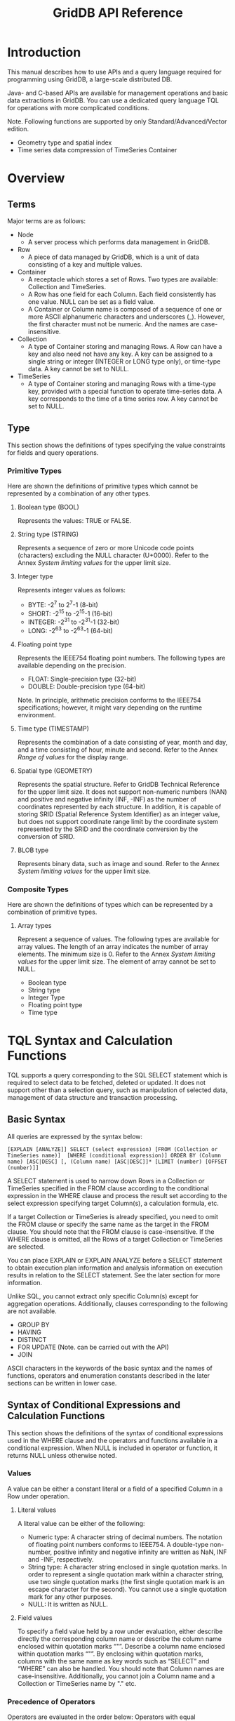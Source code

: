 #+title: GridDB API Reference

#+startup: showall
#+startup: logdone
#+startup: hidestars

#+options: H:3 author:nil timestamp:nil creator:nil
#+options: ^:{} toc:3

* Introduction

This manual describes how to use APIs and a query language required for programming using GridDB, a large-scale distributed DB.

Java- and C-based APIs are available for management operations and basic data extractions in GridDB. You can use a dedicated query language TQL for operations with more complicated conditions.

Note. Following functions are supported by only Standard/Advanced/Vector edition.

- Geometry type and spatial index
- Time series data compression of TimeSeries Container

* Overview

** Terms
Major terms are as follows:

- Node
  + A server process which performs data management in GridDB.

- Row
  + A piece of data managed by GridDB, which is a unit of data consisting of a key and multiple values.

- Container
  + A receptacle which stores a set of Rows. Two types are available: Collection and TimeSeries.
  + A Row has one field for each Column. Each field consistently has one value. NULL can be set as a field value.
  + A Container or Column name is composed of a sequence of one or more ASCII alphanumeric characters and underscores (_). However, the first character must not be numeric. And the names are case-insensitive.

- Collection
  + A type of Container storing and managing Rows. A Row can have a key and also need not have any key. A key can be assigned to a single string or integer (INTEGER or LONG type only), or time-type data. A key cannot be set to NULL.

- TimeSeries
  + A type of Container storing and managing Rows with a time-type key, provided with a special function to operate time-series data. A key corresponds to the time of a time series row. A key cannot be set to NULL.

** Type
This section shows the definitions of types specifying the value constraints for fields and query operations.

*** Primitive Types
Here are shown the definitions of primitive types which cannot be represented by a combination of any other types.

**** Boolean type (BOOL)
Represents the values: TRUE or FALSE.

**** String type (STRING)
Represents a sequence of zero or more Unicode code points (characters) excluding the NULL character (U+0000). Refer to the Annex [[*System limiting values][System limiting values]] for the upper limit size.
**** Integer type
Represents integer values as follows:
- BYTE: -2^{7} to 2^{7}-1 (8-bit)
- SHORT: -2^{15} to -2^{15}-1 (16-bit)
- INTEGER: -2^{31} to -2^{31}-1 (32-bit)
- LONG: -2^{63} to -2^{63}-1 (64-bit)

**** Floating point type
Represents the IEEE754 floating point numbers. The following types are available depending on the precision.
- FLOAT: Single-precision type (32-bit)
- DOUBLE: Double-precision type (64-bit)

Note. In principle, arithmetic precision conforms to the IEEE754 specifications; however, it might vary depending on the runtime environment.

**** Time type (TIMESTAMP)
Represents the combination of a date consisting of year, month and day, and a time consisting of hour, minute and second. Refer to the Annex [[*Range of values][Range of values]] for the display range.

**** Spatial type (GEOMETRY)
Represents the spatial structure. Refer to GridDB Technical Reference for the upper limit size. It does not support non-numeric numbers (NAN) and positive and negative infinity (INF, -INF) as the number of coordinates represented by each structure.
In addition, it is capable of storing SRID (Spatial Reference System Identifier) as an integer value, but does not support coordinate range limit by the coordinate system represented by the SRID and the coordinate conversion by the conversion of SRID.

**** BLOB type
Represents binary data, such as image and sound. Refer to the Annex [[*System limiting values][System limiting values]] for the upper limit size.


*** Composite Types

Here are shown the definitions of types which can be represented by a combination of primitive types.

**** Array types

Represent a sequence of values. The following types are available for array values. The length of an array indicates the number of array elements. The minimum size is 0. Refer to the Annex [[*System limiting values][System limiting values]] for the upper limit size. The element of array cannot be set to NULL.
- Boolean type
- String type
- Integer Type
- Floating point type
- Time type


* TQL Syntax and Calculation Functions

TQL supports a query corresponding to the SQL SELECT statement which is required to select data to be fetched, deleted or updated. It does not support other than a selection query, such as manipulation of selected data, management of data structure and transaction processing.

** Basic Syntax

All queries are expressed by the syntax below:

#+begin_example
[EXPLAIN [ANALYZE]] SELECT (select expression) [FROM (Collection or TimeSeries name)]  [WHERE (conditional expression)] ORDER BY (Column name) [ASC|DESC] [, (Column name) [ASC|DESC]]* [LIMIT (number) [OFFSET (number)]]
#+end_example

A SELECT statement is used to narrow down Rows in a Collection or TimeSeries specified in the FROM clause according to the conditional expression in the WHERE clause and process the result set according to the select expression specifying target Column(s), a calculation formula, etc.

If a target Collection or TimeSeries is already specified, you need to omit the FROM clause or specify the same name as the target in the FROM clause. You should note that the FROM clause is case-insensitive. If the WHERE clause is omitted, all the Rows of a target Collection or TimeSeries are selected.

You can place EXPLAIN or EXPLAIN ANALYZE before a SELECT statement to obtain execution plan information and analysis information on execution results in relation to the SELECT statement. See the later section for more information.

Unlike SQL, you cannot extract only specific Column(s) except for aggregation operations. Additionally, clauses corresponding to the following are not available.
- GROUP BY
- HAVING
- DISTINCT
- FOR UPDATE (Note. can be carried out with the API)
- JOIN

ASCII characters in the keywords of the basic syntax and the names of functions, operators and enumeration constants described in the later sections can be written in lower case.

** Syntax of Conditional Expressions and Calculation Functions

This section shows the definitions of the syntax of conditional expressions used in the WHERE clause and the operators and functions available in a conditional expression. When NULL is included in operator or function, it returns NULL unless otherwise noted.

*** Values

A value can be either a constant literal or a field of a specified Column in a Row under operation.

**** Literal values
A literal value can be either of the following:

- Numeric type: A character string of decimal numbers. The notation of floating point numbers conforms to IEEE754. A double-type non-number, positive infinity and negative infinity are written as NaN, INF and -INF, respectively.
- String type: A character string enclosed in single quotation marks. In order to represent a single quotation mark within a character string, use two single quotation marks (the first single quotation mark is an escape character for the second). You cannot use a single quotation mark for any other purposes.
- NULL: It is written as NULL.

**** Field values
To specify a field value held by a row under evaluation, either describe directly the corresponding column name or describe the column name enclosed within quotation marks “"”. Describe a column name enclosed within quotation marks “"”. By enclosing within quotation marks, columns with the same name as key words such as “SELECT” and “WHERE” can also be handled.  You should note that Column names are case-insensitive. Additionally, you cannot join a Column name and a Collection or TimeSeries name by "." etc.

*** Precedence of Operators

Operators are evaluated in the order below: Operators with equal precedence are evaluated in the left-to-right order in which they appear.
1. -(Unary)
2. *, /, %
3. -(Binary), +
4. =, >=, >, <=, <, <>, LIKE
5. NOT
6. AND
7. OR, XOR

Round parentheses can be used to override the order of precedence and force some parts of an expression to be evaluated before others.

*** Comparison Operations

**** Type Constraints
A combination of left and right operand types can be only Boolean-Boolean, String-String, numeric-numeric, or time-time. With regard to numeric types, if left and right operand types are different in precision, the type with a lower precision or a narrower representable value range will be converted to the one with a higher precision or a wider range. Magnitude comparison cannot be made between Boolean and Boolean types or String and String types.

**** =, >=, >, <=, <, <>
These operators produce a Boolean value representing the result of comparison; namely, "Equal to," "Greater than or equal to," "Greater than," "Less than or equal to," "Less than" and "Not equal to," respectively. However if either of operands is NULL, it returns NULL. In principle, arithmetic precision conforms to the IEEE754 specifications; however, it might vary depending on the runtime environment. GridDB assumes that NaN is equal to NaN and that NaN is greater than any other values.

*** Logical Operations

**** NOT, AND, OR, XOR
These operators produce the result of negation, logical product, logical sum and exclusive logical sum, respectively. Operands of logical operations must be Boolean or NULL.

*****NOT
If an operand is TRUE, it returns FALSE. If an operand is FALSE, it returns TRUE. If an operand is NULL, it returns NULL.

*****AND
If both operands are TRUE, it returns TRUE. If either of the operands is FALSE, it returns FALSE. Otherwise, it returns NULL.

*****OR
If both operands are FALSE, it returns FALSE. If either of the operands is TRUE, it returns TRUE. Otherwise, it returns NULL.

*****XOR
If both operands are TRUE or FALSE, it returns FALSE. If either of the operands is NULL, it returns NULL. Otherwise, it returns TRUE.

In addition, a short evaluation (or minimum evaluation) is carried out in an AND or OR operation. That is, if the evaluation can be confirmed with the formula described first, the evaluation of the formula described later will not be conducted.
For example,
#+begin_example
WHERE A=1 AND B=1
#+end_example
In this case, if A is 1, then B is deemed to be equal to 1, and if A is not 1, then the evaluation of B=1 need not be carried out.

*** String Operations

**** CHAR\_LENGTH(str)
Returns the length of the specified string.

**** CONCAT(str1, str2, ...)
Returns a new string obtained by concatenating all given strings. If NULL is included in the input, NULL will be ignored and the rest will be concatenated.

**** str LIKE pattern [ESCAPE esc]
Checks if the whole target string matches the specified pattern. The string matching is case-sensitive. It returns TRUE only if the matching is successful.

The following wildcards can be used for specifying a pattern.
- /%/: Matches an arbitrary string, including an empty string.
- /_/: Matches a single arbitrary character.
For example, the expression below returns TRUE for "RDB" and "RDBMS" but FALSE for "ORDB" and "DBMS".
#+begin_example
column LIKE '_DB%'
#+end_example
Wildcards can be placed at any arbitrary position(s) within a pattern. FALSE is always returned if an empty string is specified as a pattern.

In order to search a wildcard character itself, specify an escape character in the ESCAPE clause. For example, the expression below returns TRUE for "10%" but FALSE for "10$%."
#+begin_example
column LIKE '10$%' ESCAPE '$'
#+end_example
The escape character must be a single character.

You can specify either a Column name or a string literal as "str," "pattern" and "esc."

**** SUBSTRING(str, start[, length])
Extracts parts of a string.

"start" is the position where to start extraction of characters. The first character is at index 1. "length" is the number of characters to extract (0 or positive number). If "length" is omitted, it extracts all the characters from the "start" position to the end of the string. If "start" or "length" is out of index, it returns an empty string. You should note that "start" must be a positive number and "length" must be 0 or a positive number.

**** UPPER(str), LOWER(str)
Convert ASCII alphabetical characters within a string to upper-case and lower-case characters, respectively.

*** Numerical Operations

**** +, -(unary), -(binary), *, /, %
Perform arithmetic operations; addition, negation, subtraction, multiplication, division and remainder, respectively. You should note that the remainder operator does not support floating point numbers. In floating point division, if a number other than 0 is divided by 0, the result is INF, and if 0 is divided by 0, the result is NaN. The operations on INF or NaN conform to IEEE754.

**** ROUND(num)、FLOOR(num)、CEILING(num)
Round a floating point number "num" off to the closest integer, down to the greatest integer that is less than "num," and up to the least integer that is greater than or equal to "num," respectively. The result is DOUBLE. They round a number away from 0, toward negative infinity, and toward positive infinity, respectively. Accordingly, if "num" is negative, the results are equal to -ROUND(abs(num)), -CEIL(abs(num)), and -FLOOR(abs(num)), respectively, where abs(num) is the absolute value of "num."

The table below shows operation examples.
|-
| Value | ROUND | FLOOR | CEILING
|-
| 1.34 | 1.0 | 1.0 | 2.0 |
| 3.67 | 4.0 | 3.0 | 4.0 |
| -0.23 | 0.0 | -1.0 | -0.0 |
| -3.89 | -4.0 | -4.0 | -3.0 |
|-

If you specify +0, -0, an integer, NaN, INF, or -INF as a parameter, they return the same value as the specified value.

*** Time-Type Operations

**** NOW()
Returns the current date and time. It returns the constant result during a single query transaction.

**** TIMESTAMP(str)
Returns a TIMESTAMP result converted from a timestamp expression.

The following format based on the Western calendar and UTC is only supported as a timestamp expression.
#+begin_example
YYYY-MM-DDThh:mm:ss.SSSZ
#+end_example
".SSS" can be omitted. In the format above, alphabetical characters stand for decimal integers, as follows:
- YYYY: Year. Four digits or more.
- MM: Month. Must be two digits, from 1 to 12.
- DD: Date. Must be two digits, from 1 to 31. If any other number is specified, it will not be accepted. Acceptable numbers depend on the month and the year.
- hh: Hours in 24-hour format. Must be two digits, from 0 to 23.
- mm: Minutes. Must be two digits, from 0 to 59.
- ss: Seconds. Must be two digits, from 0 to 59.
- SSS: Milliseconds. Must be three digits, from 0 to 999.
Refer to the Annex [[*Range of values][Range of values]] for the display range.

**** TIMESTAMPADD(YEAR|MONTH|DAY|HOUR|MINUTE|SECOND|MILLISECOND, timestamp, duration)
Returns the result of adding the specified number ("duration") of designated intervals (first parameter) to the specified "timestamp" value. Specify a numeric value as "duration." If a negative value is specified as "duration," it returns the time earlier than the specified time. The current version uses the UTC timezone for calculation.

**** TIMESTAMPDIFF(YEAR|MONTH|DAY|HOUR|MINUTE|SECOND|MILLISECOND, timestamp1, timestamp2)
Return the difference between two given timestamps for the designate interval (first parameter). The value returned is a numeric value. The current version uses the UTC timezone for calculation.

Example) Selecting tickets with three or more days of validity period among a list of tickets (tickets).
#+begin_example
SELECT * FROM tickets WHERE TIMESTAMPDIFF(DAY, expired, issued) >= 3
#+end_example

**** TO_TIMESTAMP_MS(num)
Convert to a TIMESTAMP corresponding to the num in milliseconds of the time 1970-01-01T00:00:00Z. An error occurs if num is a floating-point number. In addition, an error occurs if the conversion results cannot be expressed as time data e.g. negative values or extremely large values, etc. As a result, if a query using this function on a numerical column is issued, an error occurs if the conversion results contain values that cannot be expressed as time data in the column value. For example, an error occurs if the container contains a row with a num=-1 in the query below.
#+begin_example
SELECT * WHERE TO_TIMESTAMP_MS(num) > TIMESTAMP('2011-01-01T00:00:00Z')
#+end_example

In such a situation, avoid such errors by using the TO_EPOCH_MS function as shown below to evaluate only the value in which the converted numerical data serves as the range of the time series data.
#+begin_example
SELECT * WHERE num < TO_EPOCH_MS(TIMESTAMP('9999-12-31T23:59:59.999Z')) AND num >= 0 AND TO_TIMESTAMP_MS(num) > TIMESTAMP('2011-01-01T00:00:00Z')
#+end_example

**** TO_EPOCH_MS(timestamp)
For time series value specified in a timestamp, the time passed in milliseconds starting from the time 1970-01-01T00:00:00Z is converted to a LONG value. An error occurs if a value which is not a time series data is specified. This function is the inverted conversion of the TO_TIMESTAMP_MS function.


*** Array-Type Operations

**** ARRAY\_LENGTH(array)
Returns the length of the specified array.

**** ELEMENT(n, array)
Extracts an array element at the specified position. An array of length 1 or more must be specified. The parameter "n" is the number indicating the element position, starting from 0. If "n" is Floating point type or a negative value or longer than the length of "array," or if the length of "array" is 0, an error is returned. Accordingly, if different lengths of arrays are contained in a Collection, and if a query specifying an array element as below cannot extract the specified array element, an error can be returned.
#+begin_example
SELECT * FROM arrays WHERE ELEMENT(1, array) = 1
#+end_example

Rewrite such a query to prevent the ELEMENT function from being evaluated, as below:
#+begin_example
SELECT * FROM arrays WHERE ARRAY_LENGTH(array)>= 1 AND ELEMENT(1, array) = 1
#+end_example

*** Spatial-Type Operations

Spatial-Type data are widely used in the GIS field, such as OpenGIS.
In TQL, it manages the two or three-dimensional spatial structure, and provides generating function and judgment function.

**** ST\_GeomFromText(text)
Generates a spatial-type data from a string of WKT representation.

The WKT is a standard for representing the spatial structure as a string.
In TQL, it supports only the following structure.
- POINT: Point represented by two or three-dimensional coordinate.
- LINESTRING: Set of straight lines in two or three-dimensional space represented by two or more points.
- POLYGON: Closed area in two or three-dimensional space represented by a set of straight lines.
- POLYHEDRALSURFACE: Area in the three-dimensional space represented by a set of the specified area.
- QUADRATICSURFACE: two-dimensional curved surface in a three-dimensional space represented by defining equation f(X) = <AX, X> + BX + c.

However, it can not include the infinity or non-numeric numbers as a number that make up the coordinates.
In addition, it can not give unsupported spatial structures.

In the case of the rectangle having a diagonal line connecting points (0, 0) and (10, 10) on the two-dimensional space will be expressed as follows.
#+begin_example
POLYGON((0 0,10 0,10 10,0 10,0 0))
#+end_example

In addition, it can express the value that does not correspond with a particular spatial range called the empty geometry for each type of spatial structure data type.
Express "EMPTY" instead of the coordinate values as the following example.
#+begin_example
LINESTRING(EMPTY)
#+end_example

In addition, you can specify the SRID by describing the integer after ";".
In the following example, it indicates the rectangle is in the coordinate system of SRID:4326.
#+begin_example
POLYGON((0 0,10 0,10 10,0 10,0 0);4326)
#+end_example
However, it does not correspond to coordinate range limit by the coordinate system represented by this SRID or the coordinate transformation by changing the SRID.
If you do not specify a SRID, it is set to -1 as an invalid SRID.

**** ST\_MakeRect(p1, p2)
Generate a rectangle having a diagonal line connecting points p1 and p2 on the two-dimensional space.
If p1 is equal to p2 or any of the y-coordinate or x-coordinate of p1 and p2 is equal, the result will be an error because it can not form a rectangle.

**** ST\_MakeRect(x1, y1, x2, y2)
Generate a rectangle having a diagonal line connecting points (x1, y1) and (x2, y2) on the two-dimensional space.
If x1 is equal to x2 or y1 is equal to y2, the result will be an error because it can not form a rectangle.

**** ST\_MakeBox(p1, p2)
Generate a rectangular parallelepiped having a diagonal line connecting points p1 and p2 in the three-dimensional space.
If p1 is equal to p2 or any of the coordinate y, x and z of p1 and p2 is equal, the result will be an error because it can not form a rectangular parallelepiped.

**** ST\_MakeBox(x1, y1, z1, x2, y2, z2)
Generate a rectangular parallelepiped having a diagonal line connecting points (x1, y1, z1) and (x2, y2, z2) in the three-dimensional space.
If x1 is equal to x2, y1 is equal to y2 or z1 is equal to z2, the result will be an error because it can not form a rectangle parallelepiped.

**** ST\_MakePlane(p0x, p0y, p0z, vx, vy, vz)
Generate a plane from the normal vector v and point p0 in the three-dimensional space.
If the length of v is zero, it generate an undefined plane. This undefined plane does not intersect with any kind of spatial structure.

**** ST\_MakeCone(p0x, p0y, p0z, vx, vy, vz, deg)
Generate a cone from the angle deg of the axis and the bus, point p0 and vector v of the axis in the three-dimensional space.
Units of angle deg is a degree. An error occurs, if the length of v is 0.
Even if deg is not in the range from 0 to 90, it generates a cone with the remainder of dividing by 360 deg taking into account the reverse vector of the axis.

**** ST\_MakeSphere(p0x, p0y, p0z, r)
Generate a sphere from the point p0 and the radius r in the three-dimensional space
An error occurs, if r is zero or negative value.

**** ST\_MakeCylinder(p0x, p0y, p0z, vx, vy, vz, r)
Generate a cylinder from the point p0, vector v of the axis and the radius r in the three-dimensional space.
An error occurs, if the length of v is zero.
If r is 0, it will be a straight line. If r is a negative value, it will be the same as when specifying -r.

**** ST\_MakeQSF(A00, A01, A02, A10, A11, A12, A20, A21, A22, B0, B1, B2, c)
Generate a quadratic surface in the three-dimensional space represented by definition equation f(X) = <AX, X> + BX + c.
It does not determine whether the definition formula is completed as a two-dimensional curved surface.

**** ST\_MBRIntersects(g1, g2)
Determine whether the "Minimum Bounding Box" of the each spatial ranges intersect. It returns TRUE only if they intersect.
"intersect" means "there is a common region to the two regions."

Both g1 and g2 cannot be specified quadratic surface (QUADRATICSURFACE).
In addition, for POLYHEDRALSURFACE, the result will be undefined if specified the shapes other than rectangular parallelepipeds, the combination of POLYGON which do not share a side each other and the shape which is not closed as a spatial structure.

It use only x and y coordinates excluding z coordinate as a decision object when one is two-dimensional spatial structure consisting of x and y coordinate and the other is three-dimensional spatial structure consisting of x, y and z coordinates.
For example, the result of intersection determination of POINT (x0 y0) and LINESTRING (x1 y1 z1, x2 y2 z2) is true only if x1 <= x0 <= x2 and y1 <= y0 <= y2 are completed.

FALSE is always returned if either one or both is an empty geometry.

Circumscribed rectangular parallelepiped is defined according to the type of structure as follows.
- POINT:: Rectangular parallelepiped whose all vertices located on the same and length of each side is 0. If the structure is two-dimensional, the range of z coordinates of a rectangular parallelepiped is treated as (-∞, ∞).
- LINESTRING, POLYGON, POLYHEDRALSURFACE: Rectangular parallelepiped consisting of the minimum and maximum value of x, y and z coordinates of the points which make up the structure. If the structure is two-dimensional, the range of z coordinates of a rectangular parallelepiped is treated as (-∞, ∞).

Example) Selecting a Row such as spatial-type data on the column geom and the specified rectangular range intersect.
#+begin_example
SELECT * WHERE ST_MBRIntersects(geom, ST_GeomFromText('POLYGON((0 0,10 0,10 10,0 10,0 0))'))
#+end_example

**** ST_QSFMBRIntersects(q, g)
Determine whether the quadratic curved surface q and the circumscribed rectangular parallelepiped of spatial structure g other than two-dimensional curved intersect. It returns TRUE only if they intersect.
It can not give other than quadratic curved surface to q and a quadratic curved surface to g.
Also, it can not give a two-dimensional spatial structure to g.
The condition of other determination of intersecting are the same as ST\_MBRIntersects.

**** ST_GetSrId(g)
Returns the SRID of the spatial structure g. If g does not have a SRID, it returns an invalid SRID (-1).

** Selection Expressions

*** Basic Syntax
This section defines the selection expressions to specify target Column(s), a calculation formula, etc. Only the Rows satisfying the conditions specified in the FROM and WHERE clauses are to be processed.

**** *
Selects all the Rows satisfying the specified condition(s). By designating a ORDER BY section (to be described later), the data can be sorted by column value.

**** (Operation function)
Any one of operation functions described in the following sections is available for aggregation, selection and other operations.
If an overflow occurs in an internal operation, -INF or INF is returned for floating point operation, and the value "undefined" is returned for integer operation. And if NaN is given as an operand for floating-point operation, NaN is returned.

*** Aggregation Operations - General
Here are described the aggregation operations which can be applied to a set of any Rows.

If no target field is found, the number of results returned is 0, except for the functions COUNT and SUM shown below. Otherwise, the number of results returned is always 1.

If the value of the specified column is NULL, it will not get evaluated unless otherwise noted.

**** MAX(column)
Returns the largest value in the specified Column. Only a numeric or time-type Column can be specified. The type of a returned value is the same as that of the specified Column.

**** MIN(column)
Returns the smallest value in the specified Column. Only a numeric or time-type Column can be specified. The type of a returned value is the same as that of the specified Column.

**** COUNT(*)
Return the number of Rows satisfying a given condition(s). A Column cannot be specified. The type of a returned value is always If there is not a single row that can serve as a LONG. target, the value of the operation result is 0. It also evaluates row containing NULL value.

**** SUM(column)
Return the sum of values in the specified Column. Only a numeric-type Column can be specified. The type of a returned value is LONG if the specified Column is of integer type, and DOUBLE if it is of floating-point type.

**** AVG(column)
Returns the average value of the specified Column. Only a numeric-type Column can be specified. The type of a returned value is always DOUBLE.

**** VARIANCE(column)
Returns the variance of values in the specified Column. Only a numeric-type Column can be specified. The type of a returned value is always DOUBLE.

**** STDDEV(column)
Returns the standard deviation of values in the specified Column. Only a numeric-type Column can be specified. The type of a returned value is always DOUBLE.

*** Aggregation Operations - Time Series
Here are described the aggregation operations which can be applied to a set of Rows in a TimeSeries.

In aggregation operation weighted by a time-type key, for each Row satisfying a condition, a weighted value is obtained by calculating half the time span between the adjacent Rows before and after the Row in terms of seconds. However, if a Row has only one adjacent Row, the time span from the adjacent Row is considered, and if no adjacent Rows exist, 1 (sec.) is used as a weighted value.

If the value of the specified column is NULL, it will not get evaluated unless otherwise noted.

**** TIME\_AVG(column)
Returns the average weighted by a time-type key of values in the specified Column. The type of a returned value is always DOUBLE.

The weighted average is calculated by dividing the sum of products of sample values and their respective weighted values by the sum of weighted values. Only a numeric-type Column can be specified. The method for calculating a weighted value is as shown above.

Example) Obtaining the time-weighted average voltage at Point 103, plant1 in July 2011.
#+begin_example
SELECT TIME_AVG(voltage103) FROM plant1
  WHERE TIMESTAMP('2011-07-01T00:00:00Z') <= timestamp AND timestamp < TIMESTAMP('2011-08-01T00:00:00Z')
#+end_example

Here, you can see an example of the procedure for calculating a weighted average for the TimeSeries below.

|-
| Key (seconds from 00:00:00 on July 1, 2011) | Colum to be aggregated |
|-
| 0 sec. | 4 |
| 10 sec. | 3 |
| 20 sec. | 2 |
| 40 sec. | 1 |
|-

This TimeSeries is extended as shown in the table below; starting from the left, a midpoint time between adjacent Row values, a weighted value, and a product of a sample value (a Column value) and the weighted value are calculated.

|-
| Key | Column to be aggregated | Midpoint (seconds) | Time span from (previous) midpoint | Time span from (following) midpoint | Weighted value | Product of sample and weighted values |
|-
| 0 sec. | 4 | - | - | 5 (=5-0) | 5 | 20 (=4*5) |
| (Midpoint) | - | 5 sec.(=(0+10)/2) | - | - | - | - |
| 10 sec. | 3 | - | 5 (=10-5) | 5 (=15-10) | 10 (=5+5) | 30 (=3*10) |
| (Midpoint) | - | 15 sec.(=(10+20)/2) | - | - | - | - |
| 20 sec. | 2 | - | 5 (=20-15) | 10 (=30-20) | 15 (=5+10) | 30 (=2*15) |
| (Midpoint) | - | 30 sec.(=(20+40)/2) | - | - | - | - |
| 40 sec. | 1 | - | 10 (=40-30) | - | 10 | 10 (=1*10) |
|-

Finally, all the products of sample values and their respective weighted values and all the weighted values are added up respectively, and then the quotient of both the sums is calculated. In the case of this TimeSeries, it is calculated as: (20+30+30+10)/(5+10+15+10) =90/40=2.25. This procedure is not necessarily the same as that for internal operations in GridDB.

The normal unweighted average is calculated as: (4+3+2+1)/4=10/4=2.5.

*** Selection and Interpolation Operations on Time-Series Data

**** TIME\_NEXT(*, timestamp)
Selects a time-series Row whose timestamp is identical with or just after the specified timestamp.

Example) Obtaining the temperature at plant1 at the beginning of July 2011.
#+begin_example
SELECT TIME_NEXT(*, TIMESTAMP('2011-07-01T00:00:00Z')) FROM plant1
#+end_example

**** TIME\_NEXT\_ONLY(*, timestamp)
Select a time-series Row whose timestamp is just after the specified timestamp.

**** TIME\_PREV(*, timestamp)
Selects a time-series Row whose timestamp is identical with or just before the specified timestamp.

**** TIME\_PREV\_ONLY(*, timestamp)
Selects a time-series Row whose timestamp is just before the specified timestamp.

**** TIME\_INTERPOLATED(column, timestamp)
Returns a specified Column value of the time-series Row whose timestamp is identical with the specified timestamp, or a value obtained by linearly interpolating specified Column values of adjacent Rows whose timestamps are just before and after the specified timestamp, respectively. NULL is set if NULL is found in either of the previous or the next timestamp of the specified column value.

If no Row with the same timestamp nor no Row with an earlier or later timestamp is found, an intended Row is not generated and the number of Rows returned is 0. Only a numeric-type Column can be specified. The field values of the Row with the latest timestamp among those with the timestamp identical with or earlier than the specified timestamp are set on the specified Column and the fields other than a key.

**** TIME\_SAMPLING(*|column, timestamp\_start, timestamp\_end, interval, DAY|HOUR|MINUTE|SECOND|MILLISECOND)
Takes a sampling of Rows in a specific range from a given start time to a given end time.

Each sampling time point is defined by adding a sampling interval multiplied by a non-negative integer to the start time, excluding the time points later than the end time.

If there is a Row whose timestamp is identical with each sampling time point, the values of the Row are used. Otherwise, interpolated values are used. Row field values in the specified Column to be interpolated are obtained by linearly interpolating the values of the Rows just before and after a sampling time point. NULL is set if NULL is found in either of the previous or the next timestamp of the specified column value. For other fields, the values of the Row with the latest timestamp among those with earlier timestamps than a sampling time point are used as interpolated values. Columns to be linearly interpolated must be of numeric type. If "*" is specified instead of a specific Column name, the latter method of interpolation is applied to all field.

If there is no Rows to be referenced for interpolation at a specific sampling time point, a corresponding Row is not generated, and thus the number of results returned is reduced by the number of such time points. A shorter sampling interval increases the likelihood that identical Row field values will be used for the Columns with no need for linear interpolation even at different sampling time points. The sampling interval parameter "interval" must be a positive value.

Example) Obtaining hourly voltage information at Point 103, plant1 on July 1, 2011.
#+begin_example
SELECT TIME_SAMPLING(
  voltage103, TIMESTAMP('2011-07-01T00:00:00Z'), TIMESTAMP('2011-07-02T00:00:00Z'), 1, HOUR) FROM plant1
#+end_example

In addition, regarding this sampling result, the ORDER BY section (to be described later) can be described and sorted in column sequence.
Example) Determine the hourly voltage at Plant 1, Point 103 on July 1, 2011 and sort the data in voltage sequence.
#+begin_example
SELECT TIME_SAMPLING(
  voltage103, TIMESTAMP('2011-07-01T00:00:00Z'), TIMESTAMP('2011-07-02T00:00:00Z'), 1, HOUR) FROM plant1 ORDER BY voltage103
#+end_example

*** Row group selection operation with the maximum value/minimum value
Return any row group that has either the maximum or minimum specified column value.

If the value of the specified column is NULL, it will not get evaluated unless otherwise noted.

**** MAX_ROWS(column)
Find the row group with the maximum specified column value. Only numerical or time series columns can be specified.

**** MIN_ROWS(column)
Find the row group with the minimum specified column value. Only numerical or time series columns can be specified.

** Sorting of search results (ORDER BY)
The sorting sequence of the search results can be specified by the description in the ORDER BY section.
The description in the ORDER BY section is defined as follows.
#+begin_example
ORDER BY (Column name) [ASC|DESC] [, (Column name) [ASC|DESC]]*
#+end_example
However, an '*' means that the previous component is repeated 0 or more times.

ASC means to sort in ascending order and DES means to sort in descending order. If the sorting sequence is not specified, it will remain as ascendant.
If multiple sorting conditions are specified, the results will be sorted in order starting from the top-most condition.
NULL is sorted as the max value.

Example) Conduct a search with a in descending order as the first sorting condition, b in ascending order as the second sorting condition, and c in ascending order as the third sorting condition.
#+begin_example
SELECT * ORDER BY a DESC, b ASC, c
#+end_example

Unlike SQL, functions and formulas cannot be specified in the sorting conditions.

** Number of search results found, relative position specification (LIMIT, OFFSET)
The number of search results found can be limited by the description stated in the LIMIT section.
In addition, the start position for locating the search results can be specified by the OFFSET.
The syntax of the LIMIT and OFFSET specifications are defined as follows.
#+begin_example
LIMIT (number) [OFFSET (number)]
#+end_example

OFFSET is always used together with LIMIT. If omitted, the meaning is the same as OFFSET 0.
Negative values and floating point decimals cannot be specified for the LIMIT and OFFSET figures.

Formulas and functions cannot be specified for the LIMIT and OFFSET figures.

** Obtaining Execution Plans and Analyzing Execution Results

You can obtain execution plan information and analysis information on execution results by adding EXPLAIN or EXPLAIN ANALYZE before a SELECT statement.

A obtained result set is composed of an array of entries with the same structure as a Row. The table below shows the elements of an entry.

|-
| Name | Type | Description |
|-
| ID | INTEGER | An ID indicating the position of an entry in an array of entries. |
| DEPTH | INTEGER | Indicates a depth for representing the relation with other entries. If there is found an entry whose depth is smaller than that of a target entry by one, through checking entries one by one whose IDs are smaller than that of the target entry, it means that the target entry describes the content of the found entry in more detail. |
| TYPE | STRING | Indicates classification of information indicated by an entry; namely, classification of analysis results, such as execution time, classification of components of a query plan, etc. |
| VALUE\_TYPE | STRING | Indicates the type of a value assigned to the information indicated by an entry. The type of a value assigned to execution time or other analysis results, for example, is returned. Type names are the same as the primitive types defined in TQL. An empty string is set if no value is assigned. |
| VALUE | STRING | Indicates a character string representing a value assigned to the information indicated by an entry. An empty string is set as VALUE if no value is assigned. |
| STATEMENT | STRING | Returns a part of a TQL statement corresponding to the information indicated by an entry. An empty string is set if no correspondence is found. |
|-

*** EXPLAIN
EXPLAIN is placed before a SELECT statement to obtain execution plan information about the SELECT statement. The SELECT statement itself will not be executed.

Even a single identical query might return different results depending on the indexing settings or other conditions.

*** EXPLAIN ANALYZE
EXPLAIN ANALYZE is placed before a SELECT statement to execute the SELECT statement and obtain analysis information, such as execution time, as well as obtain execution plan information about the SELECT statement.

* Trigger function

When an update operation (row registration/update, deletion) is carried out on a container with a set trigger, a notification can be sent using the Java Messaging Service (JMS) or REST.
The former is known as a JMS notification while the latter is known as a REST notification.

** Functional overview

- API operations
  + The 3 functions that can be carried out with the API are trigger setting, trigger release, and get trigger information.
- Notification timing
  + A notification is sent when a new row is created, updated or deleted.
  + The system will not wait for the replication to end first. In addition, if the mode is not the auto commit mode, a notification is sent in a non-committed state.
- Notification contents
  + The container name and type of operation (creation of a new row or update and deletion) are notified.
  + If a column subject to notification is specified, the value of the specified column of the row operated on is also notified together.
- Processing when an error occurs
  + Error information is recorded in the event log when an error occurs during notification. The information will not be sent again.
- Others
  + When multiple rows are newly created or updated together, notification is carried out on an individual row basis. This operation corresponds to invoking a Container#put(java.util.Collection) or GridStore#multiPut(Map) in the case of a Java API.
  + If the schema of a container with a set trigger is changed, the trigger will be inherited by the container after the change but columns not included in the schema after the change are automatically deleted from the group of column names subject to notification.
  + Although it is possible to set both the JMS notification and REST notification for the same container, the trigger name needs to be set separately.

** API overview

- Trigger setting
  + void Container#createTrigger(TriggerInfo info)
  + Set the trigger in the container.
  + Settings that are common to both JMS notifications and REST notifications include the trigger name, notification method, operation subject to monitoring (creation of a new row or update and deletion), column subject to notification, and notification destination URI. In addition, settings that are used only in JMS notifications include the destination name, user name, and password. These information are set via TriggerInfo objects.
  + The trigger name must be unique for each container.
  + If a trigger name that has already been set is specified and set, the setting will be overwritten.
  + The validity of the notification destination URI, destination name, user name and password are not checked during trigger setting.
  + About JMS notifications
    * If the user name and password have not been set yet, the user name and password will not be used in the connection.
    * The notification mode shall be Session#AUTO_ACKNOWLEDGE while the distribution mode shall be DeliveryMode#PERSISTENT.

|-
||JMS notification|REST notification|
|-
|Trigger name|✓|✓|
|Notification method|✓|✓|
|Update operation subject to monitoring|✓|✓|
|Notification target column|✓|✓|
|Notification destination URL|✓|✓|
|Destination type|✓||
|Destination name|✓||
|User name|✓||
|Password|✓||
|-

- Trigger release
  + void Container#dropTrigger(String name)
  + Release the trigger set in the container.

- Get trigger information
  + List<TriggerInfo> ContainerInfo#getTriggerInfoList()
  + Get the setting information of the trigger. The ContainerInfo object obtained by executing getContainerInfo() on a Container object is used.

** Message format

- JMS notification
  + Transmitting end
    * The container name, type of update operation, and row data are set in the properties. No settings will be made in the body.
  + Receiving end
    * The message type and schema of the row data are assumed to be known.
    * Get notification contents using a JMS TextMessage. A list of the property names can be obtained with TextMessage#getPropertyNames().
    * Container name
      - Property name is @container. Append a @ in front of the destination so as not to duplicate the column name of the row data.
      - Get the property name with TextMessage#getStringProperty(). Example: getStringProperty("@container")
    * Type of update operation
      - Property name is @event. Append a @ in front of the destination so as not to duplicate the column name of the row data. There are 2 types of update operation, "put" and "delete".
      - Get the property name with TextMessage#getStringProperty(). Example: getStringProperty("@event")
    * Row data
      - Boolean datatype, integer datatype and floating point decimal datatype is acquired with a TextMessage#getXXXProperty() corresponding to the datatype. Example: FLOAT-type getFloatProperty ("column name")
      - Set the value converted to the time lapsed (LONG-type data) starting from the time 1970-01-01T00:00:00Z for the time-based data. As a result, return the value acquired by TextMessage#getLongProperty() to the time datatype value at the receiving end.
      - BLOB datatype and array datatype are acquired with a TextMessage#getStringProperty(). In order to set a blank character string at the transmitting end, make sure the character string is blank.
- REST notification
  + Transmitting end
    * The JSON character string below is set and posted to the body of the HTTP request.
    * The value of the "row" is set only for the specified column subject to notification. If it is not specified, the "row" itself will not be set.
    * The value of each column in a "row" shall be as follows.
      - Boolean datatype: "true" or "false"
      - Integer datatype, time datatype: integer
      - Floating point decimal datatype: floating point decimal
      - Character string datatype: character string
      - BLOB datatype and array datatype: blank character string
    * If the value of the specified column to be notified is NULL, the "row" itself will not be set.

#+begin_example
*JSON character string
{
  "container":"(container name)",
  "event":"(type of update operation)",
  "row":{
    "(column name 0)":"(value of column name 0)",
    "(column name 1)":"(value of column name 1)",
    "(column name 2)":"(value of column name 2)",
    ...
  }
}
#+end_example

** Precautions

- Precautions regarding the trigger setting and update performance
  + The update performance drops depending on the number of containers whose triggers are going to be discharged and the number of triggers to discharge. Assign the minimum number of triggers to only containers which require a trigger.
- Precautions regarding the processing performance of the trigger notification destination server
  + If the throughput of the notification destination server is very much lower compared to the throughput of the update process in GridDB, trigger processing may fail and an error message may be recorded in the event log. When updating a container with a set trigger at a high frequency, check and adjust the performance of the notification destination server as well.


* API (Java)

** API List (Java)

** API Samples (Java)

*** Sample of Collection Operations (Java)

*** Sample of TimeSeries Operations (Java) - Storage and Extraction of Specific Range

*** Sample of TimeSeries Operations (Java) - Search and Aggregation

*** Sample of Collection Operations (Java) - Schema definition using container information

*** Sample of Collection Operations (Java) - Bulk operation on multiple containers

* API (C)

** API List (C)

** API Samples (C)

*** Sample of Collection Operations (C)

*** Sample of TimeSeries Operations (C) - Storage and Extraction of Specific Range

*** Sample of TimeSeries Operations (C) - Search and Aggregation

*** Sample of Collection Operations (C) - Schema definition using container information

*** Sample of Collection Operations (C) - Bulk operation on multiple containers

* Annex

** Range of values

Describe the range of values such as the upper limit of the value, etc.
Refer to the Annex [[*System limiting values][System limiting values]] for the restriction values of the system.

*** Values that may be adopted by basic datatypes
The values that may be adopted by the basic datatypes below are as follows.

#+HTML: <br/>

#+ATTR_HTML: class="table1" border="2" rules="all" frame="all"
|-
| Type | Representable values |
|-
| Boolean (BOOL) | TRUE/FALSE |
|-
| BYTE | -2^{7} to 2^{7}-1 |
|-
| SHORT | -2^{15} to 2^{15}-1 |
|-
| INTEGER | -2^{31} to 2^{31}-1 |
|-
| LONG | -2^{63} to 2^{63}-1 |
|-
| FLOAT | Conforming to IEEE754 |
|-
| DOUBLE | Conforming to IEEE754 |
|-
| TIMESTAMP | 1970/1/1 to 9999/12/31(UTC). Accuracy is in milliseconds. Leap seconds are not handled.|
|-

#+HTML: <br/>

Value that can be used to TQL operation in spatial (GEOMETRY) type is any arbitrary value returned by the ST_GeomFromText function. Among these values, the value that can be stored containers is excluding the QUADRATICSURFACE structure.

The range of values of objects mapped onto the basic types through API may be different from those of the above basic types. The value out of the described range cannot be registered into containers.  But the value may be used in the other operations, such as constructing a search condition. For example, a java.util.Date object to be mapped onto TIMESTAMP by Java API can have a value before the year 1970 that cannot be stored in containers, and the value can be used as a RowKey condition of a RowKeyPredicate object or in a sampling query. However, in that case, it is possible that an error occurs when obtaining rows by the condition.  For the representation range of the object itself to be mapped onto the above basic types, see the definition of the object type.

** System limiting values
 |----------------------------------+---------+--------|
 |Block size                        | 64KB    | 1MB    |
 |----------------------------------+---------+--------|
 |String data size                  | 31KB    | 128KB  |
 |BLOB data size                    | 1GB - 1Byte | 1GB - 1Byte |
 |Array length                      | 4000    | 65000  |
 |No. of columns                    | 1024    | 1024   |
 |Size of container name            | Approximately 16KB  | Approximately 128KB  |
 |Size of column name               | 256Byte | 256Byte|
 |Partition size                    | Approximately 64TB  | Approximately 1PB  |
 |Size of cluster name              | 64Byte  | 64Byte |
 |Size of trigger name              | 256Byte | 256Byte|
 |URL of trigger                    | 4KB     | 4KB    |
 |No. of affinity groups            | 10000   | 10000  |
 |Size of data affinity string    | 8Byte   |  8Byte |
 |No. of divisions in a timeseries container with a cancellation deadline        | 160     |  160   |
 |Size of communication buffer managed by a GridStore node  | Approximately 2GB     |  Approximately 2GB   |
 |----------------------------------+---------+--------|
 
 + String, container name, column name, trigger name, URL of trigger
  - Limiting value is equivalent to UTF-8 encode

* Trademark

 - GridDB is a trademark of Toshiba Digital Solutions Corporation.
 - Oracle and Java are registered trademarks of Oracle and/or its affiliates.
 - Linux is a trademark of Linus Torvalds.
 - Other product names are trademarks or registered trademarks of the respective owners.

                            Copyright (C) 2017 TOSHIBA Digital Solutions Corporation
